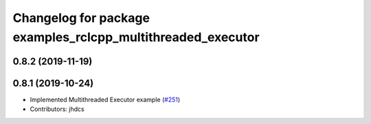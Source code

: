 ^^^^^^^^^^^^^^^^^^^^^^^^^^^^^^^^^^^^^^^^^^^^^^^^^^^^^^^^^^^^
Changelog for package examples_rclcpp_multithreaded_executor
^^^^^^^^^^^^^^^^^^^^^^^^^^^^^^^^^^^^^^^^^^^^^^^^^^^^^^^^^^^^

0.8.2 (2019-11-19)
------------------

0.8.1 (2019-10-24)
------------------
* Implemented Multithreaded Executor example (`#251 <https://github.com/ros2/examples/issues/251>`_)
* Contributors: jhdcs
